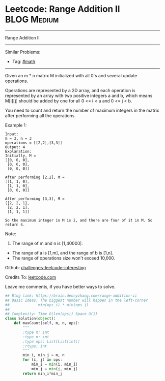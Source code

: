 * Leetcode: Range Addition II                                              :BLOG:Medium:
#+STARTUP: showeverything
#+OPTIONS: toc:nil \n:t ^:nil creator:nil d:nil
:PROPERTIES:
:type:     #math
:END:
---------------------------------------------------------------------
Range Addition II
---------------------------------------------------------------------
Similar Problems:
- Tag: [[https://brain.dennyzhang.com/tag/math][#math]]
---------------------------------------------------------------------
Given an m * n matrix M initialized with all 0's and several update operations.

Operations are represented by a 2D array, and each operation is represented by an array with two positive integers a and b, which means M[i][j] should be added by one for all 0 <= i < a and 0 <= j < b.

You need to count and return the number of maximum integers in the matrix after performing all the operations.

Example 1:
#+BEGIN_EXAMPLE
Input: 
m = 3, n = 3
operations = [[2,2],[3,3]]
Output: 4
Explanation: 
Initially, M = 
[[0, 0, 0],
 [0, 0, 0],
 [0, 0, 0]]

After performing [2,2], M = 
[[1, 1, 0],
 [1, 1, 0],
 [0, 0, 0]]

After performing [3,3], M = 
[[2, 2, 1],
 [2, 2, 1],
 [1, 1, 1]]

So the maximum integer in M is 2, and there are four of it in M. So return 4.
#+END_EXAMPLE
Note:
1. The range of m and n is [1,40000].
- The range of a is [1,m], and the range of b is [1,n].
- The range of operations size won't exceed 10,000.

Github: [[url-external:https://github.com/DennyZhang/challenges-leetcode-interesting/tree/master/range-addition-ii][challenges-leetcode-interesting]]

Credits To: [[url-external:https://leetcode.com/problems/range-addition-ii/description/][leetcode.com]]

Leave me comments, if you have better ways to solve.

#+BEGIN_SRC python
## Blog link: https://brain.dennyzhang.com/range-addition-ii
## Basic Ideas: The biggest number will happen in the left-corner
##             min(ops_i) * min(ops_j)
##
## Complexity: Time O(len(ops)) Space O(1)
class Solution(object):
    def maxCount(self, m, n, ops):
        """
        :type m: int
        :type n: int
        :type ops: List[List[int]]
        :rtype: int
        """
        min_i, min_j = m, n
        for (i, j) in ops:
            min_i = min(i, min_i)
            min_j = min(j, min_j)
        return min_i*min_j
#+END_SRC
